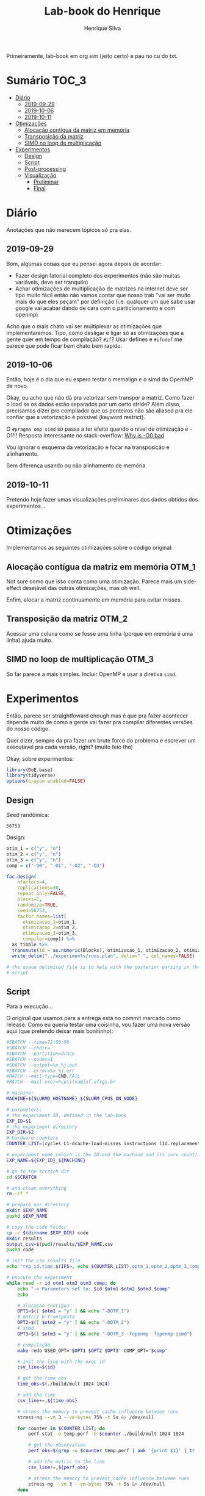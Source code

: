 #+title: Lab-book do Henrique
#+author: Henrique Silva
#+email: hcpsilva@inf.ufrgs.br
#+infojs_opt:
#+property: session *R*
#+property: cache yes
#+property: results graphics
#+property: exports both
#+property: tangle yes

Primeiramente, lab-book em org sim (jeito certo) e pau no cu do txt.

* Sumário                                                             :TOC_3:
- [[#diário][Diário]]
  - [[#2019-09-29][2019-09-29]]
  - [[#2019-10-06][2019-10-06]]
  - [[#2019-10-11][2019-10-11]]
- [[#otimizações][Otimizações]]
  - [[#alocação-contígua-da-matriz-em-memória][Alocação contígua da matriz em memória]]
  - [[#transposição-da-matriz][Transposição da matriz]]
  - [[#simd-no-loop-de-multiplicação][SIMD no loop de multiplicação]]
- [[#experimentos][Experimentos]]
  - [[#design][Design]]
  - [[#script][Script]]
  - [[#post-processing][Post-processing]]
  - [[#visualização][Visualização]]
    - [[#preliminar][Preliminar]]
    - [[#final][Final]]

* Diário

Anotações que não merecem tópicos só pra elas.

** 2019-09-29

Bom, algumas coisas que eu pensei agora depois de acordar:

- Fazer design fatorial completo dos experimentos (não são muitas variáveis,
  deve ser tranquilo)
- Achar otimizações de multiplicação de matrizes na internet deve ser tipo muito
  fácil então não vamos contar que nosso trab "vai ser muito mais do que eles
  peçam" por definição (i.e. qualquer um que sabe usar google vai acabar dando
  de cara com o particionamento e com openmp)

Acho que o mais chato vai ser multiplexar as otimizações que implementaremos.
Tipo, como desligar e ligar só as otimizações que a gente quer em tempo de
compilação? =#if=? Usar defines e =#ifndef= me parece que pode ficar bem chato
bem rapido.

** 2019-10-06

Então, hoje é o dia que eu espero testar o memalign e o simd do OpemMP de
novo.

Okay, eu acho que não dá pra vetorizar sem transpor a matriz. Como fazer o load
se os dados estão separados por um certo stride? Além disso, precisamos dizer
pro compilador que os ponteiros não são aliased pra ele confiar que a
vetorização é possível (keyword restrict).

O =#pragma omp simd= só passa a ter efeito quando o nível de otimização é -O1!!!
Resposta interessante no stack-overflow: [[https://stackoverflow.com/questions/32000917/c-loop-optimization-help-for-final-assignment-with-compiler-optimization-disabl/32001196#32001196][Why is -O0 bad]]

Vou ignorar o esquema da vetorização e focar na transposição e alinhamento.

Sem diferença usando ou não alinhamento de memória.

** 2019-10-11

Pretendo hoje fazer umas visualizações preliminares dos dados obtidos dos
experimentos...

* Otimizações

Implementamos as seguintes otimizações sobre o código original:

** Alocação contígua da matriz em memória                            :OTM_1:

Not sure como que isso conta como uma otimização. Parece mais um side-effect
desejável das outras otimizações, mas oh well.

Enfim, alocar a matriz continuamente em memória para evitar misses.

** Transposição da matriz                                            :OTM_2:

Acessar uma coluna como se fosse uma linha (porque em memória é uma linha) ajuda
muito.

** SIMD no loop de multiplicação                                     :OTM_3:

So far parece a mais simples. Incluir OpenMP e usar a diretiva =simd=.

* Experimentos

Então, parece ser straightfoward enough mas é que pra fazer acontecer depende
muito de como a gente vai fazer pra compilar diferentes versões do nosso
código.

Quer dizer, sempre da pra fazer um brute force do problema e escrever um
executavel pra cada versão, right? (muito feio tho)

Okay, sobre experimentos:

#+begin_src R :session :results none
library(DoE.base)
library(tidyverse)
options(crayon.enabled=FALSE)
#+end_src

** Design

Seed randômica:

#+begin_src R :session :results value :exports results
floor(runif(1,1,99999))
#+end_src

#+RESULTS:
: 56753

Design:

#+begin_src R :session :results none
otim_1 = c("y", "n")
otim_2 = c("y", "n")
otim_3 = c("y", "n")
comp = c("-O0", "-O1", "-O2", "-O3")

fac.design(
    nfactors=4,
    replications=30,
    repeat.only=FALSE,
    blocks=1,
    randomize=TRUE,
    seed=56753,
    factor.names=list(
      otimizacao_1=otim_1,
      otimizacao_2=otim_2,
      otimizacao_3=otim_3,
      compiler=comp)) %>%
  as_tibble %>%
  transmute(id = as.numeric(Blocks), otimizacao_1, otimizacao_2, otimizacao_3, compiler) %>%
  write_delim("../experiments/runs.plan", delim=" ", col_names=FALSE)

# the space delimited file is to help with the posterior parsing in the shell
# script
#+end_src

** Script

Para a execução...

O original que usamos para a entrega está no commit marcado como release. Como
eu queria testar uma coisinha, vou fazer uma nova versão aqui (que pretendo
deixar mais bonitinho):

#+begin_src bash :shebang "#!/bin/bash" :tangle ../experiments/exp.slurm
#SBATCH --time=72:00:00
#SBATCH --chdir=.
#SBATCH --partition=draco
#SBATCH --nodes=1
#SBATCH --output=%x_%j.out
#SBATCH --error=%x_%j.err
#BATCH --mail-type=END,FAIL
#BATCH --mail-user=hcpsilva@inf.ufrgs.br

# machine:
MACHINE=${SLURMD_HOSTNAME}_${SLURM_CPUS_ON_NODE}

# parameters:
# the experiment ID, defined in the lab-book
EXP_ID=$1
# the experiment directory
EXP_DIR=$2
# hardware counters
COUNTER_LIST=(cycles L1-dcache-load-misses instructions l1d.replacement)

# experiment name (which is the ID and the machine and its core count)
EXP_NAME=${EXP_ID}_${MACHINE}

# go to the scratch dir
cd $SCRATCH

# and clean everything
rm -rf *

# prepare our directory
mkdir $EXP_NAME
pushd $EXP_NAME

# copy the code folder
cp -r $(dirname $EXP_DIR) code
mkdir results
output_csv=$(pwd)/results/$EXP_NAME.csv
pushd code

# init the csv results file
echo "rep_id,time,$(IFS=, echo $COUNTER_LIST),optm_1,optm_2,optm_3,comp" > $output_csv

# execute the experiment
while read -r id otm1 otm2 otm3 comp; do
    echo "-> Parameters set to: $id $otm1 $otm2 $otm3 $comp"
    echo

    # alocacao contigua
    OPT1=$([ $otm1 = "y" ] && echo "-DOTM_1")
    # matriz b transposta
    OPT2=$([ $otm2 = "y" ] && echo "-DOTM_2")
    # simd
    OPT3=$([ $otm3 = "y" ] && echo "-DOTM_3 -fopenmp -fopenmp-simd")

    # compilação
    make redo USED_OPT="$OPT1 $OPT2 $OPT3" COMP_OPT="$comp"

    # init the line with the exec id
    csv_line=${id}

    # get the time obs
    time_obs=$(./build/mult 1024 1024)

    # add the time
    csv_line+=,${time_obs}

    # stress the memory to prevent cache influence between runs
    stress-ng --vm 3 --vm-bytes 75% -t 5s &> /dev/null

    for counter in $COUNTER_LIST; do
        perf stat -o temp.perf -e $counter ./build/mult 1024 1024

        # get the observation
        perf_obs=$(grep -w $counter temp.perf | awk '{print $1}' | tr -d ,)

        # add the metric to the line
        csv_line+=,${perf_obs}

        # stress the memory to prevent cache influence between runs
        stress-ng --vm 3 --vm-bytes 75% -t 5s &> /dev/null
    done

    # add run info
    csv_line+=,${otm1},${otm2},${otm3},${comp//-}

    # commit the line
    echo $csv_line >> $output_csv

    echo
done < $EXP_DIR/runs.plan

popd

# pack everything and send to the exp dir
tar czf $EXP_DIR/$EXP_NAME.tar.gz *

popd
rm -rf $SCRATCH/*
#+end_src

** Post-processing

Agora um leve post-processing dos dados porque não fui esperto o suficiente pra
transformar tudo em csv direto.

#+begin_src bash :results none :async
REPO_DIR=$(dirname $(pwd))
RAW_OUTPUTS=t1_draco_32.tar.gz

pushd $REPO_DIR/experiments/data_2

RAW_DIR=raw_data
CLEAN_DATA=exp_data.csv

mkdir $RAW_DIR
tar -C $RAW_DIR -xzf $RAW_OUTPUTS

echo "rep_id,time,metric,metric_value,optm_1,optm_2,optm_3,comp" > $CLEAN_DATA

for file in $RAW_DIR/results/*.raw; do
    config=(`basename $file .raw | tr _ ' '`)
    perf_obs=`grep -w ${config[3]} ${file%.raw}.perf | awk '{print $1}' | tr -d ,`

    echo "${config[5]},$(cat $file),${config[3]},${perf_obs},${config[0]},${config[1]},${config[2]},$(tr -d - <<< ${config[4]})" >> $CLEAN_DATA
done
#+end_src

Done!

Coloquei tudo na pasta =data_1/= por motivos desses dados serem relativos a
primeira execução do experimento. Algo me diz que vamos executar ele mais vezes
até segunda...

** Visualização

Agora sobre a visualização dos dados... vamos começar com uma preliminar e
depois vamos pra uma de verdadezinha...

*** Preliminar

Bom, começemos com o simples...

Tentando o impacto de somente a otimização 1 dado o nível de otimização do
compilador:

#+begin_src R :tangle yes :session :results output graphics :file images/test_1.png
df <- read_csv("../experiments/data_1/exp_data.csv")

df %>%
  select(time, optm_1, optm_2, optm_3, comp) %>%
  filter(optm_2 == "n", optm_3 == "n") %>%
  select(time, optm_1, comp) %>%
  ggplot(aes(x = optm_1, y = time)) +
  stat_boxplot(geom = 'errorbar', width = 0.2) +
  geom_boxplot(width = 0.2, fill = "lightgrey") +
  facet_grid(cols = vars(comp)) +
  theme_bw() +
  theme(text = element_text(family = "Palatino", size = 16))
#+end_src

#+RESULTS:
[[file:images/test_1.png]]

E agora repetindo o mesmo para a otimização 2...

#+begin_src R :tangle yes :session :results output graphics :file images/test_2.png
df <- read_csv("../experiments/data_1/exp_data.csv")

df %>%
  select(time, optm_1, optm_2, optm_3, comp) %>%
  filter(optm_1 == "n", optm_3 == "n") %>%
  select(time, optm_2, comp) %>%
  ggplot(aes(x = optm_2, y = time)) +
  stat_boxplot(geom = 'errorbar', width = 0.2) +
  geom_boxplot(width = 0.2, fill = "lightgrey") +
  facet_grid(cols = vars(comp)) +
  theme_bw() +
  theme(text = element_text(family = "Palatino", size = 16))
#+end_src

#+RESULTS:
[[file:images/test_2.png]]

E a otimização 3...

#+begin_src R :tangle yes :session :results output graphics :file images/test_3.png
df <- read_csv("../experiments/data_1/exp_data.csv")

df %>%
  select(time, optm_1, optm_2, optm_3, comp) %>%
  filter(optm_1 == "n", optm_2 == "n") %>%
  select(time, optm_3, comp) %>%
  ggplot(aes(x = optm_3, y = time)) +
  stat_boxplot(geom = 'errorbar', width = 0.2) +
  geom_boxplot(width = 0.2, fill = "lightgrey") +
  facet_grid(cols = vars(comp)) +
  theme_bw() +
  theme(text = element_text(family = "Palatino", size = 16))
#+end_src

#+RESULTS:
[[file:images/test_3.png]]

Agora vou tentar ver a diferença de tempo das combinações das otimizações 1, 2 e
3:

#+begin_src R :tangle yes :session :results output graphics :file images/test_4.png
df <- read_csv("../experiments/data_1/exp_data.csv")

df %>%
  select(time, optm_1, optm_2, optm_3, comp) %>%
  filter(optm_1 == "y", optm_2 == "y", optm_3 == "n") %>%
  select(time, comp) %>%
  ggplot(aes(x = comp, y = time)) +
  stat_boxplot(geom = 'errorbar', width = 0.2) +
  geom_boxplot(width = 0.2, fill = "lightgrey") +
  theme_bw() +
  theme(text = element_text(family = "Palatino", size = 16))
#+end_src

#+RESULTS:
[[file:images/test_4.png]]

*** Final

Começando por selecionar o dataset que queremos usar:

#+begin_src R :tangle yes :session :results none
df <- read_csv("../experiments/data_2/exp_data.csv")
#+end_src

Agora, aos gráficos:

**** Diferença de tempo entre ligar as otimizações individualmente

Primeira otimização primeiro

#+begin_src R :tangle yes :session :results output graphics :file images/only_otm_1.png :width 600
df %>%
  select(time, optm_1, optm_2, optm_3, comp) %>%
  filter(optm_2 == "n", optm_3 == "n") %>%
  select(time, optm_1, comp) %>%
  ggplot(aes(x = optm_1, y = time)) +
  stat_boxplot(geom = 'errorbar', width = 0.2) +
  geom_boxplot(width = 0.2, fill = "lightgrey") +
  stat_summary(fun.y = mean, geom = "point", size = 2, color = "red") +
  scale_y_continuous(breaks = scales::pretty_breaks(n = 6)) +
  facet_grid(cols = vars(comp)) +
  labs(x = "Estado da primeira otimização", y = "Tempo (segundos)", title = "Tempo conforme estado da 1ª otimização") +
  scale_x_discrete(labels = c("y" = "Ligada", "n" = "Desligada")) +
  theme_bw() +
  theme(text = element_text(family = "Palatino", size = 16),
        axis.text.x = element_text(angle = 45, vjust = 0.6))
#+end_src

#+RESULTS:
[[file:images/only_otm_1.png]]

E agora a segunda otimização

#+begin_src R :tangle yes :session :results output graphics :file images/only_otm_2.png :width 600
df %>%
  select(time, optm_1, optm_2, optm_3, comp) %>%
  filter(optm_1 == "n", optm_3 == "n") %>%
  select(time, optm_2, comp) %>%
  ggplot(aes(x = optm_2, y = time)) +
  stat_boxplot(geom = 'errorbar', width = 0.2) +
  geom_boxplot(width = 0.2, fill = "lightgrey") +
  stat_summary(fun.y = mean, geom = "point", size = 2, color = "red") +
  scale_y_continuous(breaks = scales::pretty_breaks(n = 9)) +
  facet_grid(cols = vars(comp)) +
  labs(x = "Estado da segunda otimização", y = "Tempo (segundos)", title = "Tempo conforme estado da 2ª otimização") +
  scale_x_discrete(labels = c("y" = "Ligada", "n" = "Desligada")) +
  theme_bw() +
  theme(text = element_text(family = "Palatino", size = 16),
        axis.text.x = element_text(angle = 45, vjust = 0.6))
#+end_src

#+RESULTS:
[[file:images/only_otm_2.png]]

E finalmente a terceira

#+begin_src R :tangle yes :session :results output graphics :file images/only_otm_3.png :width 600
df %>%
  select(time, optm_1, optm_2, optm_3, comp) %>%
  filter(optm_1 == "n", optm_2 == "n") %>%
  select(time, optm_3, comp) %>%
  ggplot(aes(x = optm_3, y = time)) +
  stat_boxplot(geom = 'errorbar', width = 0.2) +
  geom_boxplot(width = 0.2, fill = "lightgrey") +
  stat_summary(fun.y = mean, geom = "point", size = 2, color = "red") +
  scale_y_continuous(breaks = scales::pretty_breaks(n = 8)) +
  facet_grid(cols = vars(comp)) +
  labs(x = "Estado da terceira otimização", y = "Tempo (segundos)", title = "Tempo conforme estado da 3ª otimização") +
  scale_x_discrete(labels = c("y" = "Ligada", "n" = "Desligada")) +
  theme_bw() +
  theme(text = element_text(family = "Palatino", size = 16),
        axis.text.x = element_text(angle = 45, vjust = 0.6))
#+end_src

#+RESULTS:
[[file:images/only_otm_3.png]]

**** Visualizando as diferenças em otimizações dos compiladores

Começando com todas otimizações desligadas

#+begin_src R :tangle yes :session :results output graphics :file images/comp_otm_off.png :width 550
df %>%
  select(time, optm_1, optm_2, optm_3, comp) %>%
  filter(optm_1 == "n", optm_2 == "n", optm_3 == "n") %>%
  select(time, comp) %>%
  ggplot(aes(x = comp, y = time)) +
  stat_boxplot(geom = 'errorbar', width = 0.2) +
  geom_boxplot(width = 0.2, fill = "lightgrey") +
  stat_summary(fun.y = mean, geom = "point", size = 2, color = "red") +
  scale_y_continuous(breaks = scales::pretty_breaks(n = 8)) +
  labs(x = "Otimização de compilação utilizada",
       y = "Tempo (segundos)",
       title = "Tempo conforme otimização de compilador aplicada",
       subtitle = "com todas otimizações de código desligadas") +
  theme_bw() +
  theme(text = element_text(family = "Palatino", size = 16),
        axis.text.x = element_text(angle = 45, vjust = 0.6))
#+end_src

#+RESULTS:
[[file:images/comp_otm_off.png]]

e agora com todas as otimizações ligadas

#+begin_src R :tangle yes :session :results output graphics :file images/comp_otm_on.png :width 550
df %>%
  select(time, optm_1, optm_2, optm_3, comp) %>%
  filter(optm_1 == "y", optm_2 == "y", optm_3 == "y") %>%
  select(time, comp) %>%
  ggplot(aes(x = comp, y = time)) +
  stat_boxplot(geom = 'errorbar', width = 0.2) +
  geom_boxplot(width = 0.2, fill = "lightgrey") +
  stat_summary(fun.y = mean, geom = "point", size = 2, color = "red") +
  scale_y_continuous(breaks = scales::pretty_breaks(c(2, NA), n = 8),
                     limits = c(0, NA)) +
  labs(x = "Otimização de compilação utilizada",
       y = "Tempo (segundos)",
       title = "Tempo conforme otimização de compilador aplicada",
       subtitle = "com todas otimizações de código ligadas") +
  theme_bw() +
  theme(text = element_text(family = "Palatino", size = 16),
        axis.text.x = element_text(angle = 45, vjust = 0.6))
#+end_src

#+RESULTS:
[[file:images/comp_otm_on.png]]

**** Vendo o impacto nos ciclos de execução

Vamos dar uma olhada geral nas otimizações 2 e 3

#+begin_src R :tangle yes :session :results output graphics :file images/cycles_2_and_3.png :width 600 :height 550
df %>%
  select(metric, metric_value, optm_1, optm_2, optm_3, comp) %>%
  filter(optm_1 == "n", metric == "cycles") %>%
  select(metric_value, optm_2, optm_3, comp) %>%
  ggplot(aes(x = comp, y = metric_value)) +
  stat_boxplot(geom = 'errorbar', width = 0.2) +
  geom_boxplot(width = 0.2, fill = "lightgrey") +
  stat_summary(fun.y = mean, geom = "point", size = 2, color = "red") +
  facet_grid(optm_2 ~ optm_3, labeller = labeller(optm_2 = c(y = "Otimização 2: Ligada", n = "Otimização 2: Desligada"),
                                                  optm_3 = c(y = "Otimização 3: Ligada", n = "Otimização 3: Desligada"))) +
  scale_y_continuous(breaks = scales::pretty_breaks(n = 8)) +
  labs(x = "Otimização de compilação aplicada",
       y = "Número de ciclos",
       title = "Número de ciclos observados",
       subtitle = "conforme uso das otimizações 2 e 3") +
  theme_bw() +
  theme(text = element_text(family = "Palatino", size = 16),
        axis.text.x = element_text(angle = 45, vjust = 0.6))
#+end_src

#+RESULTS:
[[file:images/cycles_2_and_3.png]]

**** Impacto nos misses à L1 conforme uso das otimizações

Focando nas otimizações 1 e 2 pois elas afetam mais a cache:

#+begin_src R :tangle yes :session :results output graphics :file images/misses_1_and_2n.png :width 600 :height 550
df %>%
  select(metric, metric_value, optm_1, optm_2, optm_3, comp) %>%
  filter(optm_3 == "n", optm_2 == "n", metric == "L1-dcache-load-misses") %>%
  select(metric_value, optm_1, optm_2, comp) %>%
  ggplot(aes(x = comp, y = metric_value)) +
  stat_boxplot(geom = 'errorbar', width = 0.2) +
  geom_boxplot(width = 0.2, fill = "lightgrey") +
  stat_summary(fun.y = mean, geom = "point", size = 2, color = "red") +
  facet_grid(optm_2 ~ optm_1, labeller = labeller(optm_1 = c(y = "Otimização 1: Ligada", n = "Otimização 1: Desligada"),
                                                  optm_2 = c(y = "Otimização 2: Ligada", n = "Otimização 2: Desligada"))) +
  scale_y_continuous(breaks = scales::pretty_breaks(n = 7)) +
  labs(x = "Otimização de compilação aplicada",
       y = "Número de misses à L1 de dados",
       title = "Número de misses observados no 1º nível de cache de dados",
       subtitle = "conforme uso das otimizações 1 e 2") +
  theme_bw() +
  theme(text = element_text(family = "Palatino", size = 16),
        axis.text.x = element_text(angle = 45, vjust = 0.6))
#+end_src

#+RESULTS:
[[file:images/misses_1_and_2n.png]]

#+begin_src R :tangle yes :session :results output graphics :file images/misses_1_and_2y.png :width 600 :height 550
df %>%
  select(metric, metric_value, optm_1, optm_2, optm_3, comp) %>%
  filter(optm_3 == "n", optm_2 == "y", metric == "L1-dcache-load-misses") %>%
  select(metric_value, optm_1, optm_2, comp) %>%
  ggplot(aes(x = comp, y = metric_value)) +
  stat_boxplot(geom = 'errorbar', width = 0.2) +
  geom_boxplot(width = 0.2, fill = "lightgrey") +
  stat_summary(fun.y = mean, geom = "point", size = 2, color = "red") +
  facet_grid(optm_2 ~ optm_1, labeller = labeller(optm_1 = c(y = "Otimização 1: Ligada", n = "Otimização 1: Desligada"),
                                                  optm_2 = c(y = "Otimização 2: Ligada", n = "Otimização 2: Desligada"))) +
  scale_y_continuous(labels = scales::scientific,
                     breaks = scales::pretty_breaks(n = 7)) +
  labs(x = "Otimização de compilação aplicada",
       y = "Número de misses à L1 de dados",
       title = "Número de misses observados no 1º nível de cache de dados",
       subtitle = "conforme uso das otimizações 1 e 2") +
  theme_bw() +
  theme(text = element_text(family = "Palatino", size = 16),
        axis.text.x = element_text(angle = 45, vjust = 0.6))
#+end_src

#+RESULTS:
[[file:images/misses_1_and_2y.png]]

**** Sobre o número de instruções executadas

Vamos verificar a diferença entre nenhuma otimização de código ligada e todas
ligadas:

#+begin_src R :tangle yes :session :results output graphics :file images/insts_all_or_none.png :width 600 :height 550
df %>%
  select(metric, metric_value, optm_1, optm_2, optm_3, comp) %>%
  filter(optm_1 == optm_2, optm_2 == optm_3, metric == "instructions") %>%
  select(metric_value, optm_1, optm_2, optm_3, comp) %>%
  ggplot(aes(x = comp, y = metric_value)) +
  stat_boxplot(geom = 'errorbar', width = 0.2) +
  geom_boxplot(width = 0.2, fill = "lightgrey") +
  stat_summary(fun.y = mean, geom = "point", size = 2, color = "red") +
  facet_grid(. ~ optm_1,
             labeller = labeller(optm_1 = c(y = "Todas otimizações ligadas",
                                            n = "Todas otimizações desligadas"))) +
  scale_y_continuous(breaks = scales::pretty_breaks(n = 7)) +
  labs(x = "Otimização de compilação aplicada",
       y = "Número de instruções",
       title = "Número de instruções executadas",
       subtitle = "conforme uso das otimizações 1, 2 e 3") +
  theme_bw() +
  theme(text = element_text(family = "Palatino", size = 16),
        axis.text.x = element_text(angle = 45, vjust = 0.6))
#+end_src

#+RESULTS:
[[file:images/insts_all_or_none.png]]

**** Analizando os replacements na L1D

Olhando somente para as otimizações 1 e 2, novamente:

#+begin_src R :tangle yes :session :results output graphics :file images/rep_1_and_2n.png :width 600 :height 550
df %>%
  select(metric, metric_value, optm_1, optm_2, optm_3, comp) %>%
  filter(optm_3 == "n", optm_2 == "n", metric == "l1d.replacement") %>%
  select(metric_value, optm_1, optm_2, comp) %>%
  ggplot(aes(x = comp, y = metric_value)) +
  stat_boxplot(geom = 'errorbar', width = 0.2) +
  geom_boxplot(width = 0.2, fill = "lightgrey") +
  stat_summary(fun.y = mean, geom = "point", size = 2, color = "red") +
  facet_grid(optm_2 ~ optm_1, labeller = labeller(optm_1 = c(y = "Otimização 1: Ligada", n = "Otimização 1: Desligada"),
                                                  optm_2 = c(y = "Otimização 2: Ligada", n = "Otimização 2: Desligada"))) +
  scale_y_continuous(breaks = scales::pretty_breaks(n = 7)) +
  labs(x = "Otimização de compilação aplicada",
       y = "Número de replacements na L1 de dados",
       title = "Número de replacements observados",
       subtitle = "conforme uso das otimizações 1 e 2") +
  theme_bw() +
  theme(text = element_text(family = "Palatino", size = 16),
        axis.text.x = element_text(angle = 45, vjust = 0.6))
#+end_src

#+RESULTS:
[[file:images/rep_1_and_2n.png]]

#+begin_src R :tangle yes :session :results output graphics :file images/rep_1_and_2y.png :width 600 :height 550
df %>%
  select(metric, metric_value, optm_1, optm_2, optm_3, comp) %>%
  filter(optm_3 == "n", optm_2 == "y", metric == "l1d.replacement") %>%
  select(metric_value, optm_1, optm_2, comp) %>%
  ggplot(aes(x = comp, y = metric_value)) +
  stat_boxplot(geom = 'errorbar', width = 0.2) +
  geom_boxplot(width = 0.2, fill = "lightgrey") +
  stat_summary(fun.y = mean, geom = "point", size = 2, color = "red") +
  facet_grid(optm_2 ~ optm_1, labeller = labeller(optm_1 = c(y = "Otimização 1: Ligada", n = "Otimização 1: Desligada"),
                                                  optm_2 = c(y = "Otimização 2: Ligada", n = "Otimização 2: Desligada"))) +
  scale_y_continuous(labels = scales::scientific,
                     breaks = scales::pretty_breaks(n = 7)) +
  labs(x = "Otimização de compilação aplicada",
       y = "Número de replacements na L1 de dados",
       title = "Número de replacements observados",
       subtitle = "conforme uso das otimizações 1 e 2") +
  theme_bw() +
  theme(text = element_text(family = "Palatino", size = 16),
        axis.text.x = element_text(angle = 45, vjust = 0.6))
#+end_src

#+RESULTS:
[[file:images/rep_1_and_2y.png]]
